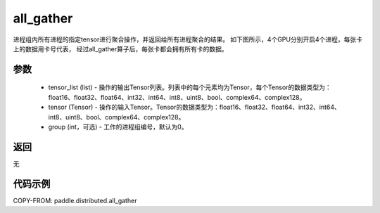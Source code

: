 .. _cn_api_distributed_all_gather:

all_gather
-------------------------------


.. py:function:: paddle.distributed.all_gather(tensor_list, tensor, group=0)

进程组内所有进程的指定tensor进行聚合操作，并返回给所有进程聚合的结果。
如下图所示，4个GPU分别开启4个进程，每张卡上的数据用卡号代表，
经过all_gather算子后，每张卡都会拥有所有卡的数据。

.. image:: ./img/allgather.png
  :width: 800
  :alt: all_gather
  :align: center

参数
:::::::::
    - tensor_list (list) - 操作的输出Tensor列表。列表中的每个元素均为Tensor，每个Tensor的数据类型为：float16、float32、float64、int32、int64、int8、uint8、bool、complex64、complex128。
    - tensor (Tensor) - 操作的输入Tensor。Tensor的数据类型为：float16、float32、float64、int32、int64、int8、uint8、bool、complex64、complex128。
    - group (int，可选) - 工作的进程组编号，默认为0。

返回
:::::::::
无

代码示例
:::::::::
COPY-FROM: paddle.distributed.all_gather
